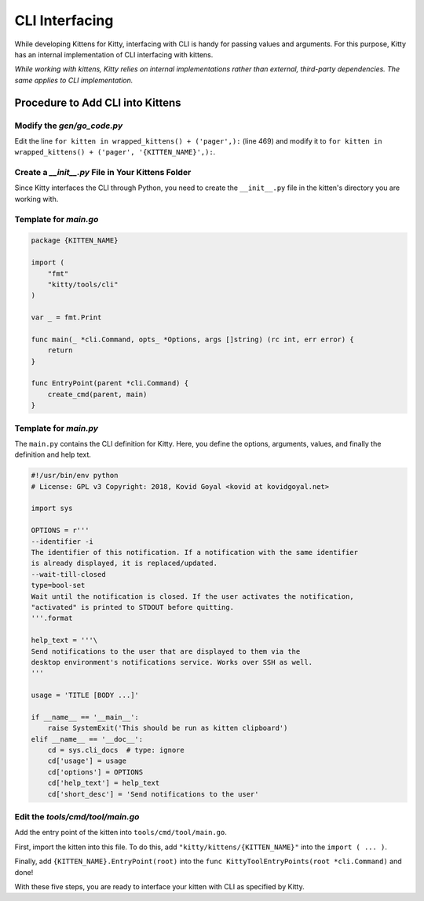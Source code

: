 CLI Interfacing
===============

While developing Kittens for Kitty, interfacing with CLI is handy for passing values and arguments. For this purpose, Kitty has an internal implementation of CLI interfacing with kittens.

*While working with kittens, Kitty relies on internal implementations rather than external, third-party dependencies. The same applies to CLI implementation.*

Procedure to Add CLI into Kittens
---------------------------------

Modify the `gen/go_code.py`
^^^^^^^^^^^^^^^^^^^^^^^^^^^

Edit the line ``for kitten in wrapped_kittens() + ('pager',):`` (line 469) and modify it to ``for kitten in wrapped_kittens() + ('pager', '{KITTEN_NAME}',):``.

Create a `__init__.py` File in Your Kittens Folder
^^^^^^^^^^^^^^^^^^^^^^^^^^^^^^^^^^^^^^^^^^^^^^^^^^

Since Kitty interfaces the CLI through Python, you need to create the ``__init__.py`` file in the kitten's directory you are working with.

Template for `main.go`
^^^^^^^^^^^^^^^^^^^^^^

.. code-block:: go

    package {KITTEN_NAME}

    import (
        "fmt"
        "kitty/tools/cli"
    )

    var _ = fmt.Print

    func main(_ *cli.Command, opts_ *Options, args []string) (rc int, err error) {
        return
    }

    func EntryPoint(parent *cli.Command) {
        create_cmd(parent, main)
    }

Template for `main.py`
^^^^^^^^^^^^^^^^^^^^^^

The ``main.py`` contains the CLI definition for Kitty. Here, you define the options, arguments, values, and finally the definition and help text.

.. code-block:: python

    #!/usr/bin/env python
    # License: GPL v3 Copyright: 2018, Kovid Goyal <kovid at kovidgoyal.net>

    import sys

    OPTIONS = r'''
    --identifier -i
    The identifier of this notification. If a notification with the same identifier
    is already displayed, it is replaced/updated.
    --wait-till-closed
    type=bool-set
    Wait until the notification is closed. If the user activates the notification,
    "activated" is printed to STDOUT before quitting.
    '''.format

    help_text = '''\
    Send notifications to the user that are displayed to them via the
    desktop environment's notifications service. Works over SSH as well.
    '''

    usage = 'TITLE [BODY ...]'

    if __name__ == '__main__':
        raise SystemExit('This should be run as kitten clipboard')
    elif __name__ == '__doc__':
        cd = sys.cli_docs  # type: ignore
        cd['usage'] = usage
        cd['options'] = OPTIONS
        cd['help_text'] = help_text
        cd['short_desc'] = 'Send notifications to the user'

Edit the `tools/cmd/tool/main.go`
^^^^^^^^^^^^^^^^^^^^^^^^^^^^^^^^^

Add the entry point of the kitten into ``tools/cmd/tool/main.go``.

First, import the kitten into this file. To do this, add ``"kitty/kittens/{KITTEN_NAME}"`` into the ``import ( ... )``.

Finally, add ``{KITTEN_NAME}.EntryPoint(root)`` into the ``func KittyToolEntryPoints(root *cli.Command)`` and done!

With these five steps, you are ready to interface your kitten with CLI as specified by Kitty.
